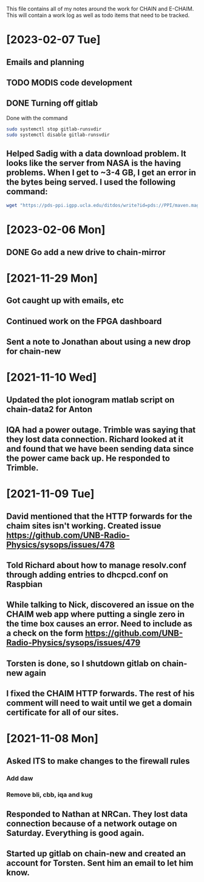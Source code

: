 This file contains all of my notes around the work for CHAIN and E-CHAIM.
This will contain a work log as well as todo items that need to be tracked.

* [2023-02-07 Tue]
** Emails and planning
   :LOGBOOK:
   CLOCK: [2023-02-07 Tue 08:00]--[2023-02-07 Tue 08:56] =>  0:56
   :END:

** TODO MODIS code development
   :LOGBOOK:
   CLOCK: [2023-02-07 Tue 09:15]--[2023-02-07 Tue 11:30] =>  2:15
   CLOCK: [2023-02-06 Mon 11:01]--[2023-02-06 Mon 13:30] =>  2:29
   :END:

** DONE Turning off gitlab
   CLOSED: [2023-02-07 Tue 09:07]
   :LOGBOOK:
   CLOCK: [2023-02-07 Tue 08:45]--[2023-02-07 Tue 09:07] =>  0:22
   :END:
   Done with the command
   #+BEGIN_SRC sh
   sudo systemctl stop gitlab-runsvdir
   sudo systemctl disable gitlab-runsvdir
   #+END_SRC



** Helped Sadig with a data download problem. It looks like the server from NASA is the having problems. When I get to ~3-4 GB, I get an error in the bytes being served. I used the following command:
#+BEGIN_SRC bash
wget "https://pds-ppi.igpp.ucla.edu/ditdos/write?id=pds://PPI/maven.mag.calibrated/data/ss/highres/2021/12/mvn_mag_l2_2021364ss_20211230_v01_r01&f=csv"
#+END_SRC


* [2023-02-06 Mon]
** DONE Go add a new drive to chain-mirror
   CLOSED: [2023-02-07 Tue 08:57]
   :LOGBOOK:
   CLOCK: [2023-02-06 Mon 13:42]--[2023-02-06 Mon 14:00] =>  0:18
   :END:



* [2021-11-29 Mon]
** Got caught up with emails, etc
** Continued work on the FPGA dashboard
** Sent a note to Jonathan about using a new drop for chain-new


* [2021-11-10 Wed]
** Updated the plot ionogram matlab script on chain-data2 for Anton
** IQA had a power outage. Trimble was saying that they lost data connection. Richard looked at it and found that we have been sending data since the power came back up. He responded to Trimble.


* [2021-11-09 Tue]
** David mentioned that the HTTP forwards for the chaim sites isn't working. Created issue https://github.com/UNB-Radio-Physics/sysops/issues/478
** Told Richard about how to manage resolv.conf through adding entries to dhcpcd.conf on Raspbian
** While talking to Nick, discovered an issue on the CHAIM web app where putting a single zero in the time box causes an error. Need to include as a check on the form https://github.com/UNB-Radio-Physics/sysops/issues/479
** Torsten is done, so I shutdown gitlab on chain-new again
** I fixed the CHAIM HTTP forwards. The rest of his comment will need to wait until we get a domain certificate for all of our sites.


* [2021-11-08 Mon]
** Asked ITS to make changes to the firewall rules
*** Add daw
*** Remove bli, cbb, iqa and kug
** Responded to Nathan at NRCan. They lost data connection because of a network outage on Saturday. Everything is good again.
** Started up gitlab on chain-new and created an account for Torsten. Sent him an email to let him know.
